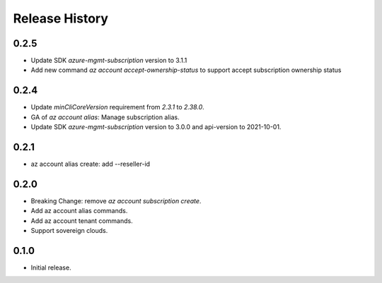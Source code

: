 .. :changelog:

Release History
===============

0.2.5
+++++
* Update SDK `azure-mgmt-subscription` version to 3.1.1
* Add new command `az account accept-ownership-status` to support accept subscription ownership status

0.2.4
+++++
* Update `minCliCoreVersion` requirement from `2.3.1` to `2.38.0`.
* GA of `az account alias`: Manage subscription alias.
* Update SDK `azure-mgmt-subscription` version to 3.0.0 and api-version to 2021-10-01.

0.2.1
+++++
* az account alias create: add --reseller-id

0.2.0
+++++
* Breaking Change: remove `az account subscription create`.
* Add az account alias commands.
* Add az account tenant commands.
* Support sovereign clouds.

0.1.0
++++++
* Initial release.
